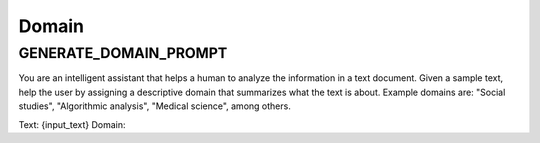 Domain
======

GENERATE_DOMAIN_PROMPT
-----------------------

You are an intelligent assistant that helps a human to analyze the information in a text document.
Given a sample text, help the user by assigning a descriptive domain that summarizes what the text is about.
Example domains are: "Social studies", "Algorithmic analysis", "Medical science", among others.

Text: {input_text}
Domain: